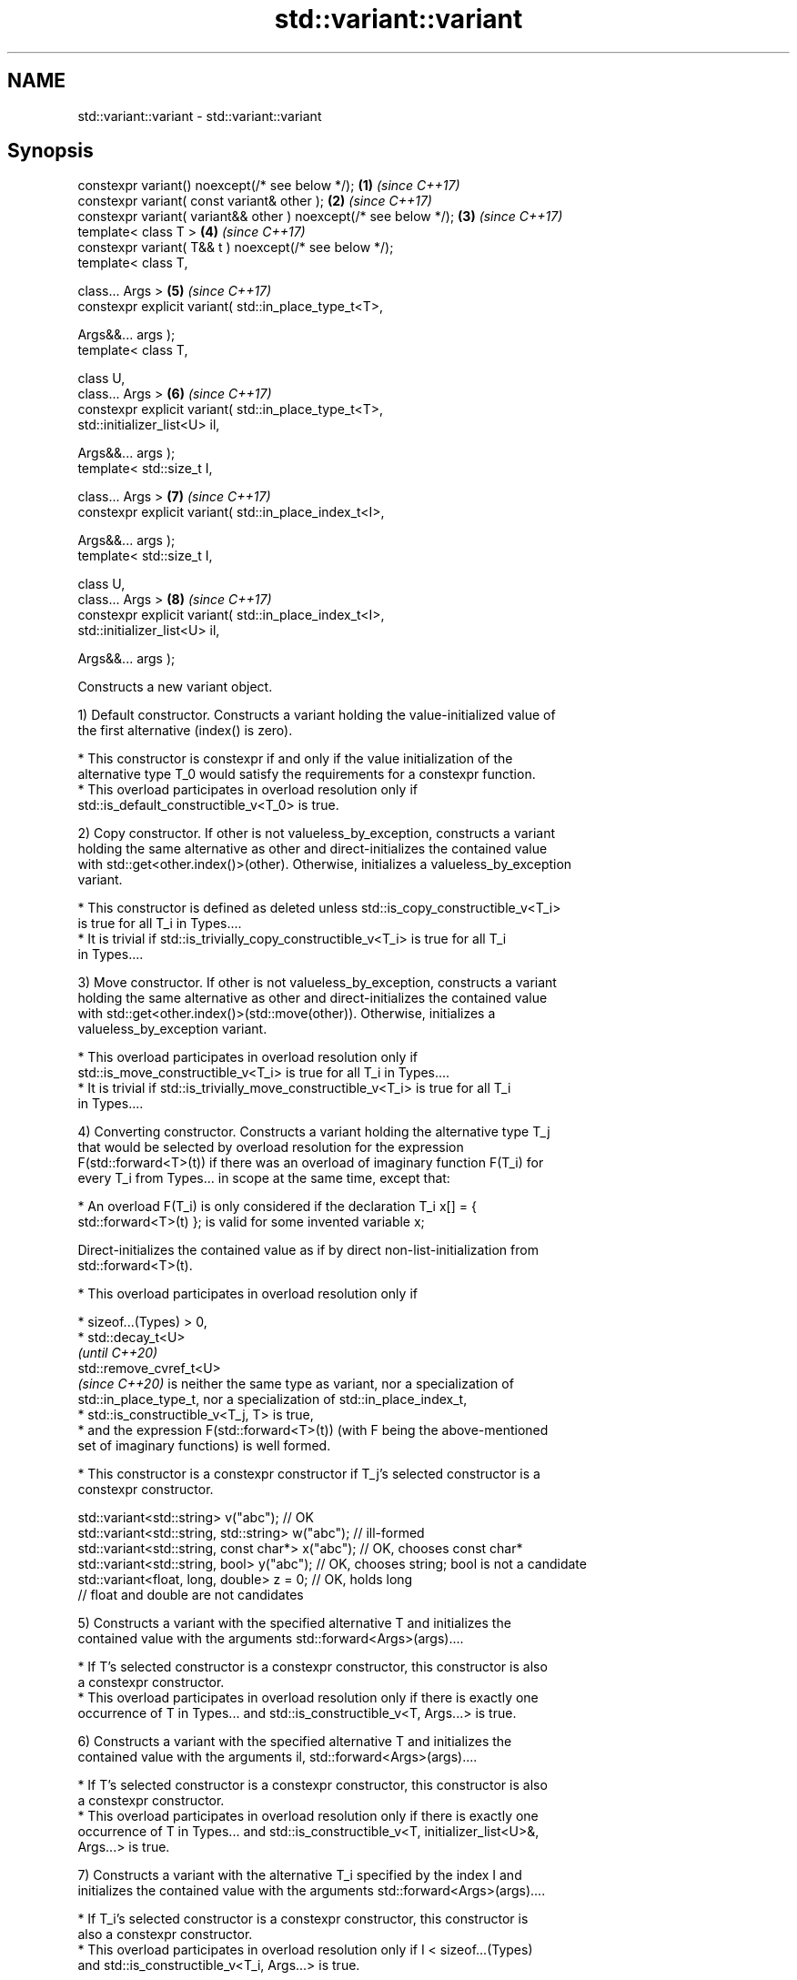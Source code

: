 .TH std::variant::variant 3 "2022.07.31" "http://cppreference.com" "C++ Standard Libary"
.SH NAME
std::variant::variant \- std::variant::variant

.SH Synopsis
   constexpr variant() noexcept(/* see below */);                  \fB(1)\fP \fI(since C++17)\fP
   constexpr variant( const variant& other );                      \fB(2)\fP \fI(since C++17)\fP
   constexpr variant( variant&& other ) noexcept(/* see below */); \fB(3)\fP \fI(since C++17)\fP
   template< class T >                                             \fB(4)\fP \fI(since C++17)\fP
   constexpr variant( T&& t ) noexcept(/* see below */);
   template< class T,

   class... Args >                                                 \fB(5)\fP \fI(since C++17)\fP
   constexpr explicit variant( std::in_place_type_t<T>,

   Args&&... args );
   template< class T,

   class U,
   class... Args >                                                 \fB(6)\fP \fI(since C++17)\fP
   constexpr explicit variant( std::in_place_type_t<T>,
   std::initializer_list<U> il,

   Args&&... args );
   template< std::size_t I,

   class... Args >                                                 \fB(7)\fP \fI(since C++17)\fP
   constexpr explicit variant( std::in_place_index_t<I>,

   Args&&... args );
   template< std::size_t I,

   class U,
   class... Args >                                                 \fB(8)\fP \fI(since C++17)\fP
   constexpr explicit variant( std::in_place_index_t<I>,
   std::initializer_list<U> il,

   Args&&... args );

   Constructs a new variant object.

   1) Default constructor. Constructs a variant holding the value-initialized value of
   the first alternative (index() is zero).

     * This constructor is constexpr if and only if the value initialization of the
       alternative type T_0 would satisfy the requirements for a constexpr function.
     * This overload participates in overload resolution only if
       std::is_default_constructible_v<T_0> is true.

   2) Copy constructor. If other is not valueless_by_exception, constructs a variant
   holding the same alternative as other and direct-initializes the contained value
   with std::get<other.index()>(other). Otherwise, initializes a valueless_by_exception
   variant.

     * This constructor is defined as deleted unless std::is_copy_constructible_v<T_i>
       is true for all T_i in Types....
     * It is trivial if std::is_trivially_copy_constructible_v<T_i> is true for all T_i
       in Types....

   3) Move constructor. If other is not valueless_by_exception, constructs a variant
   holding the same alternative as other and direct-initializes the contained value
   with std::get<other.index()>(std::move(other)). Otherwise, initializes a
   valueless_by_exception variant.

     * This overload participates in overload resolution only if
       std::is_move_constructible_v<T_i> is true for all T_i in Types....
     * It is trivial if std::is_trivially_move_constructible_v<T_i> is true for all T_i
       in Types....

   4) Converting constructor. Constructs a variant holding the alternative type T_j
   that would be selected by overload resolution for the expression
   F(std::forward<T>(t)) if there was an overload of imaginary function F(T_i) for
   every T_i from Types... in scope at the same time, except that:

              * An overload F(T_i) is only considered if the declaration T_i x[] = {
                std::forward<T>(t) }; is valid for some invented variable x;

   Direct-initializes the contained value as if by direct non-list-initialization from
   std::forward<T>(t).

     * This overload participates in overload resolution only if

          * sizeof...(Types) > 0,
          * std::decay_t<U>
            \fI(until C++20)\fP
            std::remove_cvref_t<U>
            \fI(since C++20)\fP is neither the same type as variant, nor a specialization of
            std::in_place_type_t, nor a specialization of std::in_place_index_t,
          * std::is_constructible_v<T_j, T> is true,
          * and the expression F(std::forward<T>(t)) (with F being the above-mentioned
            set of imaginary functions) is well formed.

     * This constructor is a constexpr constructor if T_j's selected constructor is a
       constexpr constructor.

 std::variant<std::string> v("abc"); // OK
 std::variant<std::string, std::string> w("abc"); // ill-formed
 std::variant<std::string, const char*> x("abc"); // OK, chooses const char*
 std::variant<std::string, bool> y("abc"); // OK, chooses string; bool is not a candidate
 std::variant<float, long, double> z = 0; // OK, holds long
                                          // float and double are not candidates

   5) Constructs a variant with the specified alternative T and initializes the
   contained value with the arguments std::forward<Args>(args)....

     * If T's selected constructor is a constexpr constructor, this constructor is also
       a constexpr constructor.
     * This overload participates in overload resolution only if there is exactly one
       occurrence of T in Types... and std::is_constructible_v<T, Args...> is true.

   6) Constructs a variant with the specified alternative T and initializes the
   contained value with the arguments il, std::forward<Args>(args)....

     * If T's selected constructor is a constexpr constructor, this constructor is also
       a constexpr constructor.
     * This overload participates in overload resolution only if there is exactly one
       occurrence of T in Types... and std::is_constructible_v<T, initializer_list<U>&,
       Args...> is true.

   7) Constructs a variant with the alternative T_i specified by the index I and
   initializes the contained value with the arguments std::forward<Args>(args)....

     * If T_i's selected constructor is a constexpr constructor, this constructor is
       also a constexpr constructor.
     * This overload participates in overload resolution only if I < sizeof...(Types)
       and std::is_constructible_v<T_i, Args...> is true.

   8) Constructs a variant with the alternative T_i specified by the index I and
   initializes the contained value with the arguments il, std::forward<Args>(args)....

     * If T_i's selected constructor is a constexpr constructor, this constructor is
       also a constexpr constructor.
     * This overload participates in overload resolution only if I < sizeof...(Types)
       and std::is_constructible_v<T_i, std::initializer_list<U>&, Args...> is true.

.SH Parameters

   other   - another variant object whose contained value to copy/move
   t       - value to initialize the contained value with
   args... - arguments to initialize the contained value with
   il      - initializer list to initialize the contained value with

.SH Exceptions

   1) May throw any exception thrown by the value initialization of the first
   alternative.
   noexcept specification:
   noexcept(std::is_nothrow_default_constructible_v<T_0>)
   2) May throw any exception thrown by direct-initializing any T_i in Types...
   3) May throw any exception thrown by move-constructing any T_i in Types....
   noexcept specification:
   noexcept( (std::is_nothrow_move_constructible_v<Types> && ...))
   4) May throw any exception thrown by the initialization of the selected alternative
   T_j.
   noexcept specification:
   noexcept(std::is_nothrow_constructible_v<T_j, T>)
   5-8) May throw any exception thrown by calling the selected constructor of the
   selected alternative

.SH Example


// Run this code

 #include <cassert>
 #include <iostream>
 #include <string>
 #include <variant>
 #include <vector>

 template <class Os> Os& operator<< (Os& os, const std::vector<int>& v) {
     os << "{ ";
     for (int e: v) { std::cout << e << ' '; }
     return os << "}";
 }

 int main()
 {
     {
         std::variant<int, std::string> var; // value-initializes first alternative
         assert(std::holds_alternative<int>(var) && var.index() == 0 &&
                std::get<int>(var) == 0);
     }
     {
         std::variant<std::string, int> var{"STR"};
             // initializes first alternative with std::string{"STR"};
         assert(var.index() == 0);
         std::cout << "1) " << std::get<std::string>(var) << '\\n';
     }
     {
         std::variant<std::string, int> var{42};
             // initializes second alternative with int = 42;
         assert(std::holds_alternative<int>(var));
         std::cout << "2) " << std::get<int>(var) << '\\n';
     }
     {
         std::variant<std::string, std::vector<int>, float> var{
             std::in_place_type<std::string>, 4, 'A'};
             // initializes first alternative with std::string{4, 'A'};
         assert(var.index() == 0);
         std::cout << "3) " << std::get<std::string>(var) << '\\n';
     }
     {
         std::variant<std::string, std::vector<int>, char> var{
             std::in_place_type<std::vector<int>>, {1,2,3,4,5} };
             // initializes second alternative with std::vector{1,2,3,4,5};
         assert(var.index() == 1);
         std::cout << "4) " << std::get<std::vector<int>>(var) << '\\n';
     }
     {
         std::variant<std::string, std::vector<int>, bool> var{
             std::in_place_index<0>, "ABCDE", 3};
             // initializes first alternative with std::string{"ABCDE", 3};
         assert(var.index() == 0);
         std::cout << "5) " << std::get<std::string>(var) << '\\n';
     }
     {
         std::variant<std::string, std::vector<int>, char> var{
             std::in_place_index<1>, 4, 42};
             // initializes second alternative with std::vector(4, 42);
         assert(std::holds_alternative<std::vector<int>>(var));
         std::cout << "6) " << std::get<std::vector<int>>(var) << '\\n';
     }
 }

.SH Output:

 1) STR
 2) 42
 3) AAAA
 4) { 1 2 3 4 5 }
 5) ABC
 6) { 42 42 42 42 }

  Defect reports

   The following behavior-changing defect reports were applied retroactively to
   previously published C++ standards.

      DR    Applied to        Behavior as published              Correct behavior
                       allocator-aware constructors
   LWG 2901 C++17      provided but                         constructors removed
                       variant can't properly support
                       allocators
                       converting constructor template
   P0739R0  C++17      interacts                            constraint added
                       poorly with class template argument
                       deduction
                       copy constructor doesn't participate
   LWG 3024 C++17      in                                   defined as deleted instead
                       overload resolution if any member
                       type is not copyable
                       copy/move constructors may not be    required to propagate
   P0602R4  C++17      trivial even if underlying           triviality
                       constructors are trivial
                       converting constructor blindly
   P0608R3  C++17      assembles                            narrowing and boolean
                       an overload set, leading to          conversions not considered
                       unintended conversions
                                                            Pointer to bool conversion
                       converting constructor for bool did  is narrowing and
   P1957R2  C++17      not allow                            converting constructor has
                       implicit conversion                  no
                                                            exception for bool
